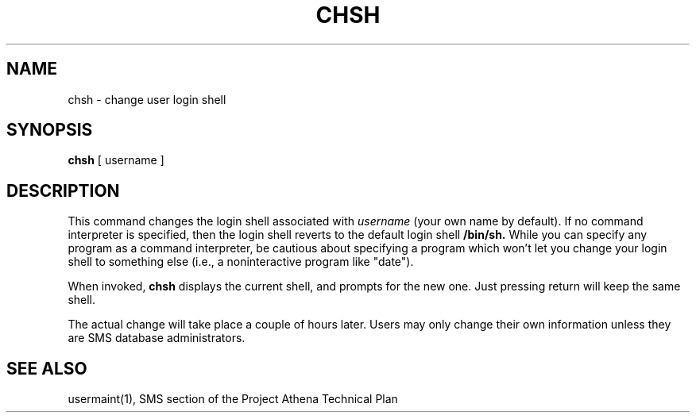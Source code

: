 .TH CHSH 1 "1 Feb 1988" "Project Athena"
\" RCSID: $Header: /afs/.athena.mit.edu/astaff/project/moiradev/repository/moira/man/chsh.1,v 1.1 1988-02-08 15:49:01 mar Exp $
.SH NAME
chsh \- change user login shell
.SH SYNOPSIS
.B chsh
[ username ]
.SH DESCRIPTION
This command changes the login shell associated with
.IR username
(your own name by default).
If no command interpreter is specified, then the login shell reverts
to the default login shell
.B /bin/sh.
While you can specify any program as a command interpreter, be
cautious about specifying a program which won't let you change your
login shell to something else (i.e., a noninteractive program like
"date").
.PP
When invoked,
.B chsh
displays the current shell, and prompts for the new one.
Just pressing return will keep the same shell.
.PP
The actual change will take place a couple of hours later.
Users may only change their own information unless they are
SMS database administrators.
.SH "SEE ALSO"
usermaint(1),
SMS section of the Project Athena Technical Plan
